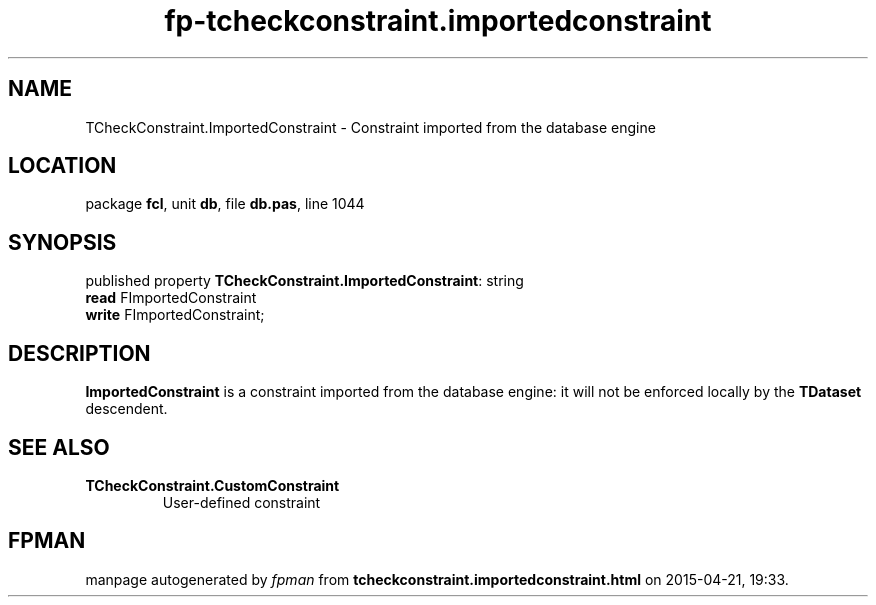 .\" file autogenerated by fpman
.TH "fp-tcheckconstraint.importedconstraint" 3 "2014-03-14" "fpman" "Free Pascal Programmer's Manual"
.SH NAME
TCheckConstraint.ImportedConstraint - Constraint imported from the database engine
.SH LOCATION
package \fBfcl\fR, unit \fBdb\fR, file \fBdb.pas\fR, line 1044
.SH SYNOPSIS
published property \fBTCheckConstraint.ImportedConstraint\fR: string
  \fBread\fR FImportedConstraint
  \fBwrite\fR FImportedConstraint;
.SH DESCRIPTION
\fBImportedConstraint\fR is a constraint imported from the database engine: it will not be enforced locally by the \fBTDataset\fR descendent.


.SH SEE ALSO
.TP
.B TCheckConstraint.CustomConstraint
User-defined constraint

.SH FPMAN
manpage autogenerated by \fIfpman\fR from \fBtcheckconstraint.importedconstraint.html\fR on 2015-04-21, 19:33.

